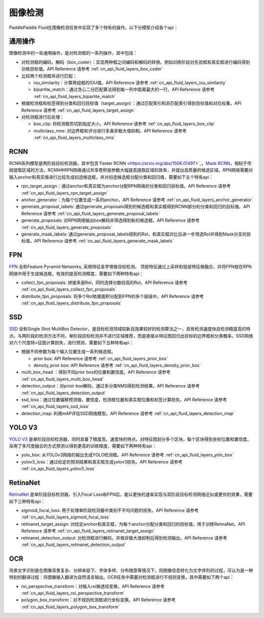 ..  _api_guide_detection:


图像检测
#########

PaddlePaddle Fluid在图像检测任务中实现了多个特有的操作。以下分模型介绍各个api：

通用操作
-------------

图像检测中的一些通用操作，是对检测框的一系列操作，其中包括：

* 对检测框的编码，解码（box_coder）：实现两种框之间编码和解码的转换。例如训练阶段对先验框和真实框进行编码得到训练目标值。API Reference 请参考 :ref:`cn_api_fluid_layers_box_coder`

* 比较两个检测框并进行匹配：

  * iou_similarity：计算两组框的IOU值。API Reference 请参考 :ref:`cn_api_fluid_layers_iou_similarity`

  * bipartite_match：通过贪心二分匹配算法得到每一列中距离最大的一行。API Reference 请参考 :ref:`cn_api_fluid_layers_bipartite_match`

* 根据检测框和标签得到分类和回归目标值（target_assign）：通过匹配索引和非匹配索引得到目标值和对应权重。API Reference 请参考 :ref:`cn_api_fluid_layers_target_assign`

* 对检测框进行后处理：

  * box_clip: 将检测框剪切到指定大小。API Reference 请参考 :ref:`cn_api_fluid_layers_box_clip`
  
  * multiclass_nms: 对边界框和评分进行多类非极大值抑制。API Reference 请参考 :ref:`cn_api_fluid_layers_multiclass_nms`


RCNN
-------------

RCNN系列模型是两阶段目标检测器，其中包含`Faster RCNN <https://arxiv.org/abs/1506.01497>`_，`Mask RCNN <https://arxiv.org/abs/1703.06870>`_，相较于传统提取区域的方法，RCNN中RPN网络通过共享卷积层参数大幅提高提取区域的效率，并提出高质量的候选区域。RPN网络需要对输入anchor和真实值进行比较生成初选候选框，并对初选候选框分配分类和回归值，需要如下五个特有api：

* rpn_target_assign：通过anchor和真实框为anchor分配RPN网络的分类和回归目标值。API Reference 请参考 :ref:`cn_api_fluid_layers_rpn_target_assign`

* anchor_generator：为每个位置生成一系列anchor。API Reference 请参考 :ref:`cn_api_fluid_layers_anchor_generator`

* generate_proposal_labels: 通过generate_proposals得到的候选框和真实框得到RCNN部分的分类和回归的目标值。API Reference 请参考 :ref:`cn_api_fluid_layers_generate_proposal_labels`

* generate_proposals: 对RPN网络输出box解码并筛选得到新的候选框。API Reference 请参考 :ref:`cn_api_fluid_layers_generate_proposals`

* generate_mask_labels: 通过generate_proposal_labels得到的RoI，和真实框对比后进一步筛选RoI并得到Mask分支的目标值。API Reference 请参考 :ref:`cn_api_fluid_layers_generate_mask_labels`

FPN
-------------

`FPN <https://arxiv.org/abs/1612.03144>`_ 全称Feature Pyramid Networks, 采用特征金字塔做目标检测。 顶层特征通过上采样和低层特征做融合，并将FPN放在RPN网络中用于生成候选框，有效的提高检测精度，需要如下两种特有api：

* collect_fpn_proposals: 拼接多层RoI，同时选择分数较高的RoI。API Reference 请参考 :ref:`cn_api_fluid_layers_collect_fpn_proposals`

* distribute_fpn_proposals: 将多个RoI依据面积分配到FPN的多个层级中。API Reference 请参考 :ref:`cn_api_fluid_layers_distribute_fpn_proposals`

SSD
----------------

`SSD <https://arxiv.org/abs/1512.02325>`_ 全称Single Shot MultiBox Detector，是目标检测领域较新且效果较好的检测算法之一，具有检测速度快且检测精度高的特点。与两阶段的检测方法不同，单阶段目标检测并不进行区域推荐，而是直接从特征图回归出目标的边界框和分类概率。SSD网络对六个尺度特>征图计算损失，进行预测，需要如下五种特有api：

* 根据不同参数为每个输入位置生成一系列候选框。

  * prior box: API Reference 请参考 :ref:`cn_api_fluid_layers_prior_box`

  * density_prior box: API Reference 请参考 :ref:`cn_api_fluid_layers_density_prior_box`

* multi_box_head ：得到不同prior box的位置和置信度。API Reference 请参考 :ref:`cn_api_fluid_layers_multi_box_head`

* detection_output：对prioir box解码，通过多分类NMS得到检测结果。API Reference 请参考 :ref:`cn_api_fluid_layers_detection_output`

* ssd_loss：通过位置偏移预测值，置信度，检测框位置和真实框位置和标签计算损失。API Reference 请参考 :ref:`cn_api_fluid_layers_ssd_loss`

* detection_map: 利用mAP评估SSD网络模型。API Reference 请参考 :ref:`cn_api_fluid_layers_detection_map`

YOLO V3
---------------

`YOLO V3 <https://arxiv.org/abs/1804.02767>`_ 是单阶段目标检测器，同时具备了精度高，速度快的特点。对特征图划分多个区块，每个区块得到坐标位置和置信度。采用了多尺度融合的方式预测以得到更高的训练精度，需要如下两种特有api：

* yolo_box: 从YOLOv3网络的输出生成YOLO检测框。API Reference 请参考 :ref:`cn_api_fluid_layers_yolo_box`

* yolov3_loss：通过给定的预测结果和真实框生成yolov3损失。API Reference 请参考 :ref:`cn_api_fluid_layers_yolov3_loss`

RetinaNet
---------------

`RetinaNet <https://arxiv.org/abs/1708.02002>`_ 是单阶段目标检测器，引入Focal Loss和FPN后，能以更快的速率实现与双阶段目标检测网络近似或更优的效果，需要如下三种特有api：

* sigmoid_focal_loss: 用于处理单阶段检测器中类别不平均问题的损失。API Reference 请参考 :ref:`cn_api_fluid_layers_sigmoid_focal_loss`

* retinanet_target_assign: 对给定anchor和真实框，为每个anchor分配分类和回归的目标值，用于训练RetinaNet。API Reference 请参考 :ref:`cn_api_fluid_layers_retinanet_target_assign`

* retinanet_detection_output: 对检测框进行解码，并做非极大值抑制后得到检测输出。API Reference 请参考 :ref:`cn_api_fluid_layers_retinanet_detection_output`

OCR
---------

场景文字识别是在图像背景复杂、分辨率低下、字体多样、分布随意等情况下，将图像信息转化为文字序列的过程，可认为是一种特别的翻译过程：将图像输入翻译为自然语言输出。OCR任务中需要对检测框进行不规则变换，其中需要如下两个api：

* roi_perspective_transform：对输入roi做透视变换。API Reference 请参考 :ref:`cn_api_fluid_layers_roi_perspective_transform`

* polygon_box_transform：对不规则检测框进行坐标变换。API Reference 请参考 :ref:`cn_api_fluid_layers_polygon_box_transform`


